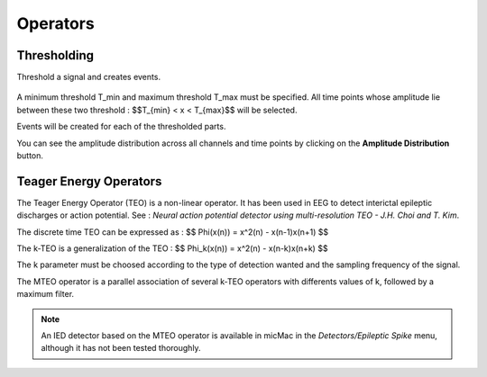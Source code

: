 ******************************
       Operators
******************************

Thresholding
------------

Threshold a signal and creates events.

.. figure:: /_images/signals_threshold_popup.png
   :align: center

A minimum threshold T_min and maximum threshold T_max must be specified. All time points whose amplitude lie between these two threshold : $$T_{min} < x < T_{max}$$ will be selected.

Events will be created for each of the thresholded parts.

You can see the amplitude distribution across all channels and time points by clicking on the **Amplitude Distribution** button.


Teager Energy Operators
------------------------

The Teager Energy Operator (TEO) is a non-linear operator. It has been used in EEG to detect interictal epileptic discharges or action potential. See : *Neural action potential detector using multi-resolution TEO - J.H. Choi and T. Kim*.

The discrete time TEO can be expressed as : 
$$ \Phi(x(n)) = x^2(n) - x(n-1)x(n+1) $$

The k-TEO is a generalization of the TEO : 
$$ \Phi_k(x(n)) = x^2(n) - x(n-k)x(n+k) $$

The k parameter must be choosed according to the type of detection wanted and the sampling frequency of the signal. 

The MTEO operator is a parallel association of several k-TEO operators with differents values of k, followed by a maximum filter.

.. note::

   An IED detector based on the MTEO operator is available in micMac in the *Detectors/Epileptic Spike* menu, although it has not been tested thoroughly.
